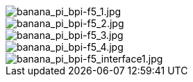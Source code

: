 image::/bpi-f5/banana_pi_bpi-f5_1.jpg[banana_pi_bpi-f5_1.jpg]

image::/bpi-f5/banana_pi_bpi-f5_2.jpg[banana_pi_bpi-f5_2.jpg]

image::/bpi-f5/banana_pi_bpi-f5_3.jpg[banana_pi_bpi-f5_3.jpg]

image::/bpi-f5/banana_pi_bpi-f5_4.jpg[banana_pi_bpi-f5_4.jpg]

image::/bpi-f5/banana_pi_bpi-f5_interface1.jpg[banana_pi_bpi-f5_interface1.jpg]